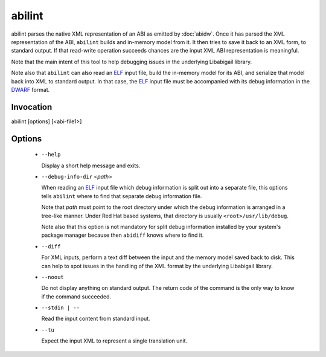 =======
abilint
=======

abilint parses the native XML representation of an ABI as emitted by
:doc:`abidw`.  Once it has parsed the XML representation of the ABI,
``abilint`` builds and in-memory model from it.  It then tries to save
it back to an XML form, to standard output.  If that read-write
operation succeeds chances are the input XML ABI representation is
meaningful.

Note that the main intent of this tool to help debugging issues in the
underlying Libabigail library.

Note also that ``abilint`` can also read an `ELF`_ input file, build the
in-memory model for its ABI, and serialize that model back into XML to
standard output.  In that case, the `ELF`_ input file must be
accompanied with its debug information in the `DWARF`_ format.

Invocation
==========

::

abilint [options] [<abi-file1>]

Options
=======

  * ``--help``

    Display a short help message and exits.

  * ``--debug-info-dir`` <*path*>

    When reading an `ELF`_ input file which debug information is split
    out into a separate file, this options tells ``abilint`` where to
    find that separate debug information file.

    Note that *path* must point to the root directory under which the
    debug information is arranged in a tree-like manner.  Under Red
    Hat based systems, that directory is usually
    ``<root>/usr/lib/debug``.

    Note also that this option is not mandatory for split debug
    information installed by your system's package manager because
    then ``abidiff`` knows where to find it.

  * ``--diff``

    For XML inputs, perform a text diff between the input and the
    memory model saved back to disk.  This can help to spot issues in
    the handling of the XML format by the underlying Libabigail library.

  * ``--noout``

    Do not display anything on standard output.  The return code of
    the command is the only way to know if the command succeeded.

  * ``--stdin | --``

    Read the input content from standard input.

  * ``--tu``

    Expect the input XML to represent a single translation unit.

.. _ELF: http://en.wikipedia.org/wiki/Executable_and_Linkable_Format
.. _DWARF: http://www.dwarfstd.org
